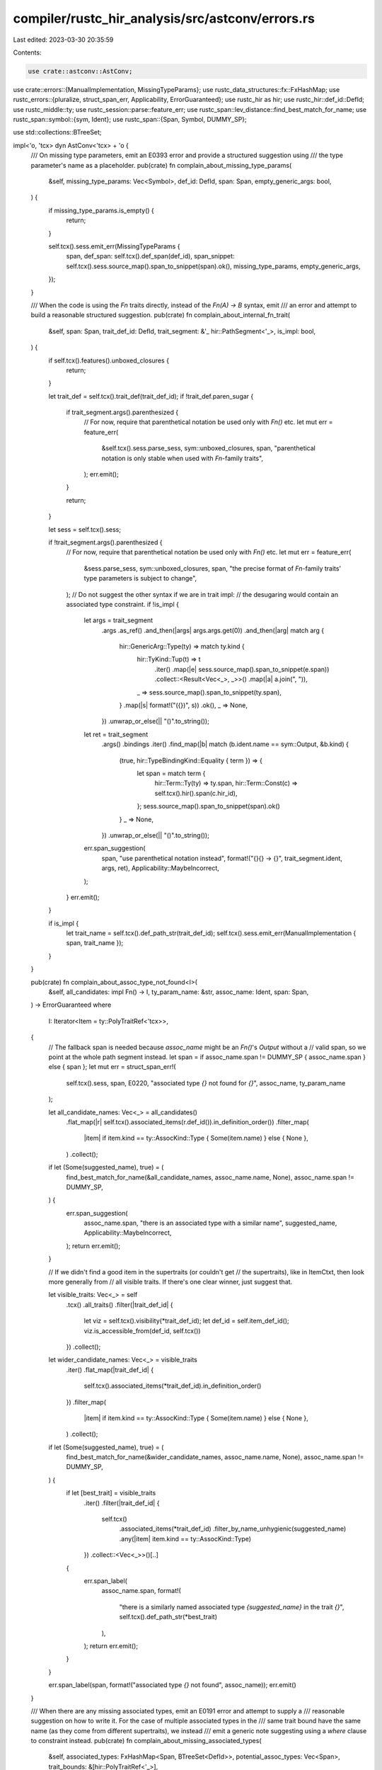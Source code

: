 compiler/rustc_hir_analysis/src/astconv/errors.rs
=================================================

Last edited: 2023-03-30 20:35:59

Contents:

.. code-block:: rs

    use crate::astconv::AstConv;
use crate::errors::{ManualImplementation, MissingTypeParams};
use rustc_data_structures::fx::FxHashMap;
use rustc_errors::{pluralize, struct_span_err, Applicability, ErrorGuaranteed};
use rustc_hir as hir;
use rustc_hir::def_id::DefId;
use rustc_middle::ty;
use rustc_session::parse::feature_err;
use rustc_span::lev_distance::find_best_match_for_name;
use rustc_span::symbol::{sym, Ident};
use rustc_span::{Span, Symbol, DUMMY_SP};

use std::collections::BTreeSet;

impl<'o, 'tcx> dyn AstConv<'tcx> + 'o {
    /// On missing type parameters, emit an E0393 error and provide a structured suggestion using
    /// the type parameter's name as a placeholder.
    pub(crate) fn complain_about_missing_type_params(
        &self,
        missing_type_params: Vec<Symbol>,
        def_id: DefId,
        span: Span,
        empty_generic_args: bool,
    ) {
        if missing_type_params.is_empty() {
            return;
        }

        self.tcx().sess.emit_err(MissingTypeParams {
            span,
            def_span: self.tcx().def_span(def_id),
            span_snippet: self.tcx().sess.source_map().span_to_snippet(span).ok(),
            missing_type_params,
            empty_generic_args,
        });
    }

    /// When the code is using the `Fn` traits directly, instead of the `Fn(A) -> B` syntax, emit
    /// an error and attempt to build a reasonable structured suggestion.
    pub(crate) fn complain_about_internal_fn_trait(
        &self,
        span: Span,
        trait_def_id: DefId,
        trait_segment: &'_ hir::PathSegment<'_>,
        is_impl: bool,
    ) {
        if self.tcx().features().unboxed_closures {
            return;
        }

        let trait_def = self.tcx().trait_def(trait_def_id);
        if !trait_def.paren_sugar {
            if trait_segment.args().parenthesized {
                // For now, require that parenthetical notation be used only with `Fn()` etc.
                let mut err = feature_err(
                    &self.tcx().sess.parse_sess,
                    sym::unboxed_closures,
                    span,
                    "parenthetical notation is only stable when used with `Fn`-family traits",
                );
                err.emit();
            }

            return;
        }

        let sess = self.tcx().sess;

        if !trait_segment.args().parenthesized {
            // For now, require that parenthetical notation be used only with `Fn()` etc.
            let mut err = feature_err(
                &sess.parse_sess,
                sym::unboxed_closures,
                span,
                "the precise format of `Fn`-family traits' type parameters is subject to change",
            );
            // Do not suggest the other syntax if we are in trait impl:
            // the desugaring would contain an associated type constraint.
            if !is_impl {
                let args = trait_segment
                    .args
                    .as_ref()
                    .and_then(|args| args.args.get(0))
                    .and_then(|arg| match arg {
                        hir::GenericArg::Type(ty) => match ty.kind {
                            hir::TyKind::Tup(t) => t
                                .iter()
                                .map(|e| sess.source_map().span_to_snippet(e.span))
                                .collect::<Result<Vec<_>, _>>()
                                .map(|a| a.join(", ")),
                            _ => sess.source_map().span_to_snippet(ty.span),
                        }
                        .map(|s| format!("({})", s))
                        .ok(),
                        _ => None,
                    })
                    .unwrap_or_else(|| "()".to_string());
                let ret = trait_segment
                    .args()
                    .bindings
                    .iter()
                    .find_map(|b| match (b.ident.name == sym::Output, &b.kind) {
                        (true, hir::TypeBindingKind::Equality { term }) => {
                            let span = match term {
                                hir::Term::Ty(ty) => ty.span,
                                hir::Term::Const(c) => self.tcx().hir().span(c.hir_id),
                            };
                            sess.source_map().span_to_snippet(span).ok()
                        }
                        _ => None,
                    })
                    .unwrap_or_else(|| "()".to_string());
                err.span_suggestion(
                    span,
                    "use parenthetical notation instead",
                    format!("{}{} -> {}", trait_segment.ident, args, ret),
                    Applicability::MaybeIncorrect,
                );
            }
            err.emit();
        }

        if is_impl {
            let trait_name = self.tcx().def_path_str(trait_def_id);
            self.tcx().sess.emit_err(ManualImplementation { span, trait_name });
        }
    }

    pub(crate) fn complain_about_assoc_type_not_found<I>(
        &self,
        all_candidates: impl Fn() -> I,
        ty_param_name: &str,
        assoc_name: Ident,
        span: Span,
    ) -> ErrorGuaranteed
    where
        I: Iterator<Item = ty::PolyTraitRef<'tcx>>,
    {
        // The fallback span is needed because `assoc_name` might be an `Fn()`'s `Output` without a
        // valid span, so we point at the whole path segment instead.
        let span = if assoc_name.span != DUMMY_SP { assoc_name.span } else { span };
        let mut err = struct_span_err!(
            self.tcx().sess,
            span,
            E0220,
            "associated type `{}` not found for `{}`",
            assoc_name,
            ty_param_name
        );

        let all_candidate_names: Vec<_> = all_candidates()
            .flat_map(|r| self.tcx().associated_items(r.def_id()).in_definition_order())
            .filter_map(
                |item| if item.kind == ty::AssocKind::Type { Some(item.name) } else { None },
            )
            .collect();

        if let (Some(suggested_name), true) = (
            find_best_match_for_name(&all_candidate_names, assoc_name.name, None),
            assoc_name.span != DUMMY_SP,
        ) {
            err.span_suggestion(
                assoc_name.span,
                "there is an associated type with a similar name",
                suggested_name,
                Applicability::MaybeIncorrect,
            );
            return err.emit();
        }

        // If we didn't find a good item in the supertraits (or couldn't get
        // the supertraits), like in ItemCtxt, then look more generally from
        // all visible traits. If there's one clear winner, just suggest that.

        let visible_traits: Vec<_> = self
            .tcx()
            .all_traits()
            .filter(|trait_def_id| {
                let viz = self.tcx().visibility(*trait_def_id);
                let def_id = self.item_def_id();
                viz.is_accessible_from(def_id, self.tcx())
            })
            .collect();

        let wider_candidate_names: Vec<_> = visible_traits
            .iter()
            .flat_map(|trait_def_id| {
                self.tcx().associated_items(*trait_def_id).in_definition_order()
            })
            .filter_map(
                |item| if item.kind == ty::AssocKind::Type { Some(item.name) } else { None },
            )
            .collect();

        if let (Some(suggested_name), true) = (
            find_best_match_for_name(&wider_candidate_names, assoc_name.name, None),
            assoc_name.span != DUMMY_SP,
        ) {
            if let [best_trait] = visible_traits
                .iter()
                .filter(|trait_def_id| {
                    self.tcx()
                        .associated_items(*trait_def_id)
                        .filter_by_name_unhygienic(suggested_name)
                        .any(|item| item.kind == ty::AssocKind::Type)
                })
                .collect::<Vec<_>>()[..]
            {
                err.span_label(
                    assoc_name.span,
                    format!(
                        "there is a similarly named associated type `{suggested_name}` in the trait `{}`",
                        self.tcx().def_path_str(*best_trait)
                    ),
                );
                return err.emit();
            }
        }

        err.span_label(span, format!("associated type `{}` not found", assoc_name));
        err.emit()
    }

    /// When there are any missing associated types, emit an E0191 error and attempt to supply a
    /// reasonable suggestion on how to write it. For the case of multiple associated types in the
    /// same trait bound have the same name (as they come from different supertraits), we instead
    /// emit a generic note suggesting using a `where` clause to constraint instead.
    pub(crate) fn complain_about_missing_associated_types(
        &self,
        associated_types: FxHashMap<Span, BTreeSet<DefId>>,
        potential_assoc_types: Vec<Span>,
        trait_bounds: &[hir::PolyTraitRef<'_>],
    ) {
        if associated_types.values().all(|v| v.is_empty()) {
            return;
        }
        let tcx = self.tcx();
        // FIXME: Marked `mut` so that we can replace the spans further below with a more
        // appropriate one, but this should be handled earlier in the span assignment.
        let mut associated_types: FxHashMap<Span, Vec<_>> = associated_types
            .into_iter()
            .map(|(span, def_ids)| {
                (span, def_ids.into_iter().map(|did| tcx.associated_item(did)).collect())
            })
            .collect();
        let mut names = vec![];

        // Account for things like `dyn Foo + 'a`, like in tests `issue-22434.rs` and
        // `issue-22560.rs`.
        let mut trait_bound_spans: Vec<Span> = vec![];
        for (span, items) in &associated_types {
            if !items.is_empty() {
                trait_bound_spans.push(*span);
            }
            for assoc_item in items {
                let trait_def_id = assoc_item.container_id(tcx);
                names.push(format!(
                    "`{}` (from trait `{}`)",
                    assoc_item.name,
                    tcx.def_path_str(trait_def_id),
                ));
            }
        }
        if let ([], [bound]) = (&potential_assoc_types[..], &trait_bounds) {
            match bound.trait_ref.path.segments {
                // FIXME: `trait_ref.path.span` can point to a full path with multiple
                // segments, even though `trait_ref.path.segments` is of length `1`. Work
                // around that bug here, even though it should be fixed elsewhere.
                // This would otherwise cause an invalid suggestion. For an example, look at
                // `tests/ui/issues/issue-28344.rs` where instead of the following:
                //
                //   error[E0191]: the value of the associated type `Output`
                //                 (from trait `std::ops::BitXor`) must be specified
                //   --> $DIR/issue-28344.rs:4:17
                //    |
                // LL |     let x: u8 = BitXor::bitor(0 as u8, 0 as u8);
                //    |                 ^^^^^^ help: specify the associated type:
                //    |                              `BitXor<Output = Type>`
                //
                // we would output:
                //
                //   error[E0191]: the value of the associated type `Output`
                //                 (from trait `std::ops::BitXor`) must be specified
                //   --> $DIR/issue-28344.rs:4:17
                //    |
                // LL |     let x: u8 = BitXor::bitor(0 as u8, 0 as u8);
                //    |                 ^^^^^^^^^^^^^ help: specify the associated type:
                //    |                                     `BitXor::bitor<Output = Type>`
                [segment] if segment.args.is_none() => {
                    trait_bound_spans = vec![segment.ident.span];
                    associated_types = associated_types
                        .into_iter()
                        .map(|(_, items)| (segment.ident.span, items))
                        .collect();
                }
                _ => {}
            }
        }
        names.sort();
        trait_bound_spans.sort();
        let mut err = struct_span_err!(
            tcx.sess,
            trait_bound_spans,
            E0191,
            "the value of the associated type{} {} must be specified",
            pluralize!(names.len()),
            names.join(", "),
        );
        let mut suggestions = vec![];
        let mut types_count = 0;
        let mut where_constraints = vec![];
        let mut already_has_generics_args_suggestion = false;
        for (span, assoc_items) in &associated_types {
            let mut names: FxHashMap<_, usize> = FxHashMap::default();
            for item in assoc_items {
                types_count += 1;
                *names.entry(item.name).or_insert(0) += 1;
            }
            let mut dupes = false;
            for item in assoc_items {
                let prefix = if names[&item.name] > 1 {
                    let trait_def_id = item.container_id(tcx);
                    dupes = true;
                    format!("{}::", tcx.def_path_str(trait_def_id))
                } else {
                    String::new()
                };
                if let Some(sp) = tcx.hir().span_if_local(item.def_id) {
                    err.span_label(sp, format!("`{}{}` defined here", prefix, item.name));
                }
            }
            if potential_assoc_types.len() == assoc_items.len() {
                // When the amount of missing associated types equals the number of
                // extra type arguments present. A suggesting to replace the generic args with
                // associated types is already emitted.
                already_has_generics_args_suggestion = true;
            } else if let (Ok(snippet), false) =
                (tcx.sess.source_map().span_to_snippet(*span), dupes)
            {
                let types: Vec<_> =
                    assoc_items.iter().map(|item| format!("{} = Type", item.name)).collect();
                let code = if snippet.ends_with('>') {
                    // The user wrote `Trait<'a>` or similar and we don't have a type we can
                    // suggest, but at least we can clue them to the correct syntax
                    // `Trait<'a, Item = Type>` while accounting for the `<'a>` in the
                    // suggestion.
                    format!("{}, {}>", &snippet[..snippet.len() - 1], types.join(", "))
                } else {
                    // The user wrote `Iterator`, so we don't have a type we can suggest, but at
                    // least we can clue them to the correct syntax `Iterator<Item = Type>`.
                    format!("{}<{}>", snippet, types.join(", "))
                };
                suggestions.push((*span, code));
            } else if dupes {
                where_constraints.push(*span);
            }
        }
        let where_msg = "consider introducing a new type parameter, adding `where` constraints \
                         using the fully-qualified path to the associated types";
        if !where_constraints.is_empty() && suggestions.is_empty() {
            // If there are duplicates associated type names and a single trait bound do not
            // use structured suggestion, it means that there are multiple supertraits with
            // the same associated type name.
            err.help(where_msg);
        }
        if suggestions.len() != 1 || already_has_generics_args_suggestion {
            // We don't need this label if there's an inline suggestion, show otherwise.
            for (span, assoc_items) in &associated_types {
                let mut names: FxHashMap<_, usize> = FxHashMap::default();
                for item in assoc_items {
                    types_count += 1;
                    *names.entry(item.name).or_insert(0) += 1;
                }
                let mut label = vec![];
                for item in assoc_items {
                    let postfix = if names[&item.name] > 1 {
                        let trait_def_id = item.container_id(tcx);
                        format!(" (from trait `{}`)", tcx.def_path_str(trait_def_id))
                    } else {
                        String::new()
                    };
                    label.push(format!("`{}`{}", item.name, postfix));
                }
                if !label.is_empty() {
                    err.span_label(
                        *span,
                        format!(
                            "associated type{} {} must be specified",
                            pluralize!(label.len()),
                            label.join(", "),
                        ),
                    );
                }
            }
        }
        if !suggestions.is_empty() {
            err.multipart_suggestion(
                &format!("specify the associated type{}", pluralize!(types_count)),
                suggestions,
                Applicability::HasPlaceholders,
            );
            if !where_constraints.is_empty() {
                err.span_help(where_constraints, where_msg);
            }
        }
        err.emit();
    }
}


